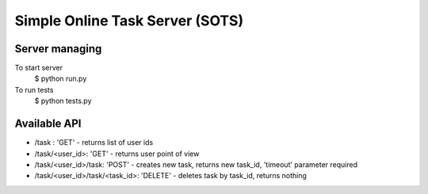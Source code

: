 Simple Online Task Server (SOTS)
================================

Server managing
---------------

To start server
    $ python run.py
To run tests
    $ python tests.py

Available API
-------------

* /task : 'GET' - returns list of user ids
* /task/<user_id>: 'GET' - returns user point of view
* /task/<user_id>/task: 'POST' - creates new task, returns new task_id, 'timeout' parameter required
* /task/<user_id>/task/<task_id>: 'DELETE' - deletes task by task_id, returns nothing
